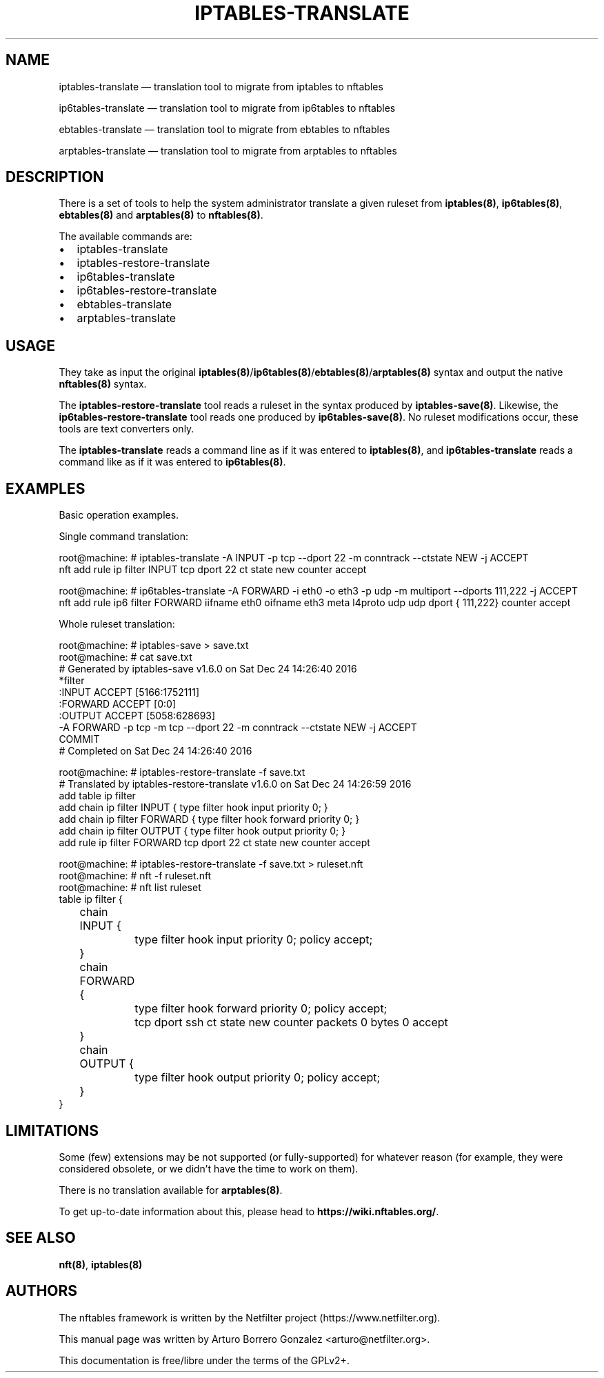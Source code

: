 .\"
.\" (C) Copyright 2018, Arturo Borrero Gonzalez <arturo@netfilter.org>
.\"
.\" %%%LICENSE_START(GPLv2+_DOC_FULL)
.\" This is free documentation; you can redistribute it and/or
.\" modify it under the terms of the GNU General Public License as
.\" published by the Free Software Foundation; either version 2 of
.\" the License, or (at your option) any later version.
.\"
.\" The GNU General Public License's references to "object code"
.\" and "executables" are to be interpreted as the output of any
.\" document formatting or typesetting system, including
.\" intermediate and printed output.
.\"
.\" This manual is distributed in the hope that it will be useful,
.\" but WITHOUT ANY WARRANTY; without even the implied warranty of
.\" MERCHANTABILITY or FITNESS FOR A PARTICULAR PURPOSE.  See the
.\" GNU General Public License for more details.
.\"
.\" You should have received a copy of the GNU General Public
.\" License along with this manual; if not, see
.\" <http://www.gnu.org/licenses/>.
.\" %%%LICENSE_END
.\"
.TH IPTABLES-TRANSLATE 8 "May 14, 2019"

.SH NAME
iptables-translate \(em translation tool to migrate from iptables to nftables
.P
ip6tables-translate \(em translation tool to migrate from ip6tables to nftables
.P
ebtables-translate \(em translation tool to migrate from ebtables to nftables
.P
arptables-translate \(em translation tool to migrate from arptables to nftables
.SH DESCRIPTION
There is a set of tools to help the system administrator translate a given
ruleset from \fBiptables(8)\fP, \fBip6tables(8)\fP, \fBebtables(8)\fP and
\fBarptables(8)\fP to \fBnftables(8)\fP.

The available commands are:

.IP \[bu] 2
iptables\-translate
.IP \[bu]
iptables\-restore\-translate
.IP \[bu] 2
ip6tables\-translate
.IP \[bu]
ip6tables\-restore\-translate
.IP \[bu] 2
ebtables\-translate
.IP \[bu] 2
arptables\-translate

.SH USAGE
They take as input the original
\fBiptables(8)\fP/\fBip6tables(8)\fP/\fBebtables(8)\fP/\fBarptables(8)\fP
syntax and output the native \fBnftables(8)\fP syntax.

The \fBiptables-restore-translate\fP tool reads a ruleset in the syntax
produced by \fBiptables-save(8)\fP. Likewise, the
\fBip6tables-restore-translate\fP tool reads one produced by
\fBip6tables-save(8)\fP.  No ruleset modifications occur, these tools are
text converters only.

The \fBiptables-translate\fP reads a command line as if it was entered to
\fBiptables(8)\fP, and \fBip6tables-translate\fP reads a command like as if it
was entered to \fBip6tables(8)\fP.

.SH EXAMPLES
Basic operation examples.

Single command translation:

.nf
root@machine:\~# iptables\-translate \-A INPUT \-p tcp \-\-dport 22 \-m conntrack \-\-ctstate NEW \-j ACCEPT
nft add rule ip filter INPUT tcp dport 22 ct state new counter accept

root@machine:\~# ip6tables\-translate \-A FORWARD \-i eth0 \-o eth3 \-p udp \-m multiport \-\-dports 111,222 \-j ACCEPT
nft add rule ip6 filter FORWARD iifname eth0 oifname eth3 meta l4proto udp udp dport { 111,222} counter accept
.fi

Whole ruleset translation:

.nf
root@machine:\~# iptables\-save > save.txt
root@machine:\~# cat save.txt
# Generated by iptables\-save v1.6.0 on Sat Dec 24 14:26:40 2016
*filter
:INPUT ACCEPT [5166:1752111]
:FORWARD ACCEPT [0:0]
:OUTPUT ACCEPT [5058:628693]
\-A FORWARD \-p tcp \-m tcp \-\-dport 22 \-m conntrack \-\-ctstate NEW \-j ACCEPT
COMMIT
# Completed on Sat Dec 24 14:26:40 2016

root@machine:\~# iptables\-restore\-translate \-f save.txt
# Translated by iptables\-restore\-translate v1.6.0 on Sat Dec 24 14:26:59 2016
add table ip filter
add chain ip filter INPUT { type filter hook input priority 0; }
add chain ip filter FORWARD { type filter hook forward priority 0; }
add chain ip filter OUTPUT { type filter hook output priority 0; }
add rule ip filter FORWARD tcp dport 22 ct state new counter accept

root@machine:\~# iptables\-restore\-translate \-f save.txt > ruleset.nft
root@machine:\~# nft \-f ruleset.nft
root@machine:\~# nft list ruleset
table ip filter {
	chain INPUT {
		type filter hook input priority 0; policy accept;
	}

	chain FORWARD {
		type filter hook forward priority 0; policy accept;
		tcp dport ssh ct state new counter packets 0 bytes 0 accept
	}

	chain OUTPUT {
		type filter hook output priority 0; policy accept;
	}
}
.fi


.SH LIMITATIONS
Some (few) extensions may be not supported (or fully-supported) for whatever
reason (for example, they were considered obsolete, or we didn't have the time
to work on them).

There is no translation available for \fBarptables(8)\fP.

To get up-to-date information about this, please head to
\fBhttps://wiki.nftables.org/\fP.

.SH SEE ALSO
\fBnft(8)\fP, \fBiptables(8)\fP

.SH AUTHORS
The nftables framework is written by the Netfilter project
(https://www.netfilter.org).

This manual page was written by Arturo Borrero Gonzalez
<arturo@netfilter.org>.

This documentation is free/libre under the terms of the GPLv2+.
